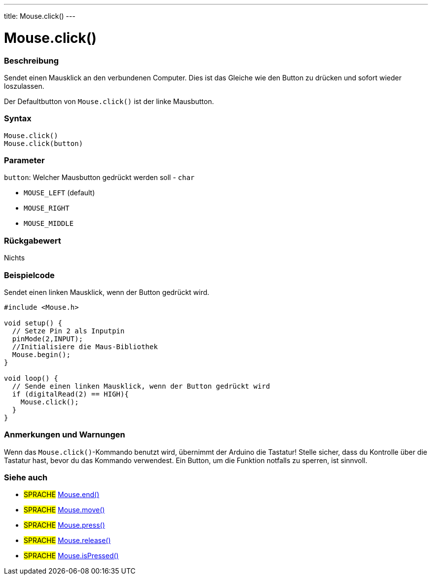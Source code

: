 ---
title: Mouse.click()
---




= Mouse.click()


// OVERVIEW SECTION STARTS
[#overview]
--

[float]
=== Beschreibung
Sendet einen Mausklick an den verbundenen Computer. Dies ist das Gleiche wie den Button zu drücken und sofort wieder loszulassen.

Der Defaultbutton von `Mouse.click()` ist der linke Mausbutton.
[%hardbreaks]


[float]
=== Syntax
`Mouse.click()` +
`Mouse.click(button)`


[float]
=== Parameter
`button`: Welcher Mausbutton gedrückt werden soll - `char`

* `MOUSE_LEFT` (default)
* `MOUSE_RIGHT`
* `MOUSE_MIDDLE`

[float]
=== Rückgabewert
Nichts

--
// OVERVIEW SECTION ENDS




// HOW TO USE SECTION STARTS
[#howtouse]
--

[float]
=== Beispielcode
// Describe what the example code is all about and add relevant code   ►►►►► THIS SECTION IS MANDATORY ◄◄◄◄◄
Sendet einen linken Mausklick, wenn der Button gedrückt wird.

[source,arduino]
----
#include <Mouse.h>

void setup() {
  // Setze Pin 2 als Inputpin
  pinMode(2,INPUT);
  //Initialisiere die Maus-Bibliothek
  Mouse.begin();
}

void loop() {
  // Sende einen linken Mausklick, wenn der Button gedrückt wird
  if (digitalRead(2) == HIGH){
    Mouse.click();
  }
}
----
[%hardbreaks]

[float]
=== Anmerkungen und Warnungen
Wenn das `Mouse.click()`-Kommando benutzt wird, übernimmt der Arduino die Tastatur! Stelle sicher, dass du Kontrolle über die Tastatur hast, bevor du das Kommando verwendest.
Ein Button, um die Funktion notfalls zu sperren, ist sinnvoll.

--
// HOW TO USE SECTION ENDS


// SEE ALSO SECTION
[#see_also]
--

[float]
=== Siehe auch

[role="language"]
* #SPRACHE# link:../mouseend[Mouse.end()]
* #SPRACHE# link:../mousemove[Mouse.move()]
* #SPRACHE# link:../mousepress[Mouse.press()]
* #SPRACHE# link:../mouserelease[Mouse.release()]
* #SPRACHE# link:../mouseispressed[Mouse.isPressed()]

--
// SEE ALSO SECTION ENDS
